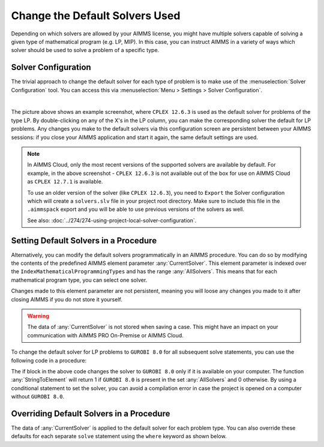 Change the Default Solvers Used
=============================================

.. meta::
   :description: How to change the default solver used for each type of mathematical program.
   :keywords: mathematics, solver, mathematical program, CPLEX, GUROBI

Depending on which solvers are allowed by your AIMMS license, you might have multiple solvers capable of 
solving a given type of mathematical program (e.g. LP, MIP). In this case, you can instruct AIMMS in 
a variety of ways which solver should be used to solve a problem of a specific type.

Solver Configuration
-----------------------

The trivial approach to change the default solver for each type of problem is to make use of 
the :menuselection:`Solver Configuration` tool. You can access this via :menuselection:`Menu > Settings > Solver Configuration`.

.. image:: images/solverselection.png
   :align: center

|

The picture above shows an example screenshot, where ``CPLEX 12.6.3`` is used as the default solver for problems of the type LP. 
By double-clicking on any of the X's in the LP column, you can make the corresponding solver the default for LP problems.
Any changes you make to the default solvers via this configuration screen are persistent between your AIMMS sessions: 
if you close your AIMMS application and start it again, the same default settings are used.

.. note::

   In AIMMS Cloud, only the most recent versions of the supported solvers are available by default. 
   For example, in the above screenshot - ``CPLEX 12.6.3`` is not available out of the box for use on AIMMS Cloud as ``CPLEX 12.7.1`` is available. 
   
   To use an older version of the solver (like ``CPLEX 12.6.3``), you need to ``Export`` the Solver configuration which will create a ``solvers.slv`` file in your project root directory. 
   Make sure to include this file in the ``.aimmspack`` export and you will be able to use previous versions of the solvers as well. 

   See also: :doc:`../274/274-using-project-local-solver-configuration`. 

Setting Default Solvers in a Procedure
-------------------------------------------

Alternatively, you can modify the default solvers programmatically in an AIMMS procedure. You can do so by modifying the contents 
of the predefined AIMMS element parameter :any:`CurrentSolver`. This element parameter is indexed over the ``IndexMathematicalProgrammingTypes`` and has 
the range :any:`AllSolvers`. This means that for each mathematical program type, you can select one solver.

Changes made to this element parameter are not persistent, meaning you will loose any changes you made to it after closing AIMMS if you do not store it yourself.

.. warning::
    
   The data of :any:`CurrentSolver` is not stored when saving a case. This might have an impact on your communication with AIMMS PRO On-Premise or AIMMS Cloud.

To change the default solver for LP problems to ``GUROBI 8.0`` for all subsequent solve statements, you can use the following code in a procedure:

.. code-block:: aimms 
   :linenos:

   if StringToElement(AllSolvers, "GUROBI 8.0") then
      CurrentSolver('LP') := StringToElement(AllSolvers, "GUROBI 8.0") ; 
   else
      raise error "Solver GUROBI 8.0 is not present" ;
   endif ; 

The if block in the above code changes the solver to ``GUROBI 8.0`` only if it is available on your computer. The function :any:`StringToElement` 
will return 1 if ``GUROBI 8.0`` is present in the set :any:`AllSolvers` and 0 otherwise. 
By using a conditional statement to set the solver, you can avoid a compilation error in case the project is opened on a computer without ``GUROBI 8.0``. 

Overriding Default Solvers in a Procedure
----------------------------------------------

The data of :any:`CurrentSolver` is applied to the default solver for each problem type. You can also override these defaults for each separate ``solve`` statement using the ``where`` keyword as shown below.

.. code-block:: aimms 
   :linenos:

   !Solve TransportModel Math Program with the solver CPLEX 12.2 regardless
   !of what the default solver for this problem type is.
   solve TransportModel where solver:='CPLEX 12.2' ;




